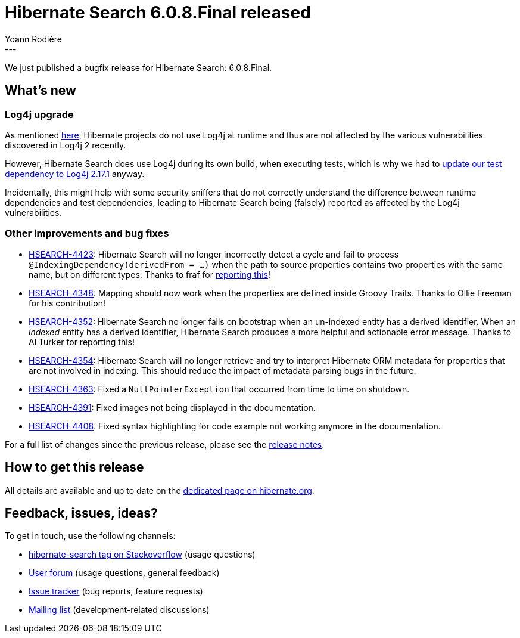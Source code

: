 = Hibernate Search 6.0.8.Final released
Yoann Rodière
:awestruct-tags: [ "Hibernate Search", "Lucene", "Elasticsearch", "Releases" ]
:awestruct-layout: blog-post
:awestruct-project: search
:hsearch-doc-url-prefix: https://docs.jboss.org/hibernate/search/6.0/reference/en-US/html_single/
:hsearch-jira-url-prefix: https://hibernate.atlassian.net/browse
:hsearch-version-family: 6.0
:hsearch-jira-project-id: 10061
:hsearch-jira-version-id: 31997
---

We just published a bugfix release for Hibernate Search: 6.0.8.Final.

== What's new

[[log4j]]
=== Log4j upgrade

As mentioned https://in.relation.to/2021/12/16/log4j-cve/[here],
Hibernate projects do not use Log4j at runtime and thus are not affected
by the various vulnerabilities discovered in Log4j 2 recently.

However, Hibernate Search does use Log4j during its own build, when executing tests,
which is why we had to link:{hsearch-jira-url-prefix}/HSEARCH-4421[update our test dependency to Log4j 2.17.1] anyway.

Incidentally, this might help with some security sniffers that do not correctly
understand the difference between runtime dependencies and test dependencies,
leading to Hibernate Search being (falsely) reported as affected by the Log4j vulnerabilities.

[[other-changes]]
=== Other improvements and bug fixes

* link:{hsearch-jira-url-prefix}/HSEARCH-4423[HSEARCH-4423]:
Hibernate Search will no longer incorrectly detect a cycle and fail to process `@IndexingDependency(derivedFrom = ...)`
when the path to source properties contains two properties with the same name, but on different types.
Thanks to fraf for https://discourse.hibernate.org/t/cyclic-dependency-wrong-error-report/5936?u=yrodiere[reporting this]!
* link:{hsearch-jira-url-prefix}/HSEARCH-4348[HSEARCH-4348]:
Mapping should now work when the properties are defined inside Groovy Traits.
Thanks to Ollie Freeman for his contribution!
* link:{hsearch-jira-url-prefix}/HSEARCH-4352[HSEARCH-4352]:
Hibernate Search no longer fails on bootstrap when an un-indexed entity has a derived identifier.
When an _indexed_ entity has a derived identifier, Hibernate Search produces a more helpful and actionable error message.
Thanks to Al Turker for reporting this!
* link:{hsearch-jira-url-prefix}/HSEARCH-4354[HSEARCH-4354]:
Hibernate Search will no longer retrieve and try to interpret Hibernate ORM metadata
for properties that are not involved in indexing.
This should reduce the impact of metadata parsing bugs in the future.
* link:{hsearch-jira-url-prefix}/HSEARCH-4363[HSEARCH-4363]:
Fixed a `NullPointerException` that occurred from time to time on shutdown.
* link:{hsearch-jira-url-prefix}/HSEARCH-4391[HSEARCH-4391]:
Fixed images not being displayed in the documentation.
* link:{hsearch-jira-url-prefix}/HSEARCH-4408[HSEARCH-4408]:
Fixed syntax highlighting for code example not working anymore in the documentation.

For a full list of changes since the previous release,
please see the
link:https://hibernate.atlassian.net/secure/ReleaseNote.jspa?projectId={hsearch-jira-project-id}&version={hsearch-jira-version-id}[release notes].

== How to get this release

All details are available and up to date on the
link:https://hibernate.org/search/releases/{hsearch-version-family}/#get-it[dedicated page on hibernate.org].

== Feedback, issues, ideas?

To get in touch, use the following channels:

* http://stackoverflow.com/questions/tagged/hibernate-search[hibernate-search tag on Stackoverflow] (usage questions)
* https://discourse.hibernate.org/c/hibernate-search[User forum] (usage questions, general feedback)
* https://hibernate.atlassian.net/browse/HSEARCH[Issue tracker] (bug reports, feature requests)
* http://lists.jboss.org/pipermail/hibernate-dev/[Mailing list] (development-related discussions)
